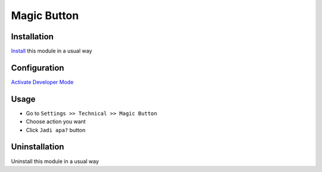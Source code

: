 ============
Magic Button
============

Installation
============
`Install <https://blog.miftahussalam.com/install-apps-odoo/>`__ this module in a usual way

Configuration
=============
`Activate Developer Mode <https://youtu.be/wLzlq3qH1Cc>`__

Usage
=====
* Go to ``Settings >> Technical >> Magic Button``
* Choose action you want
* Click ``Jadi apa?`` button

Uninstallation
==============
Uninstall this module in a usual way